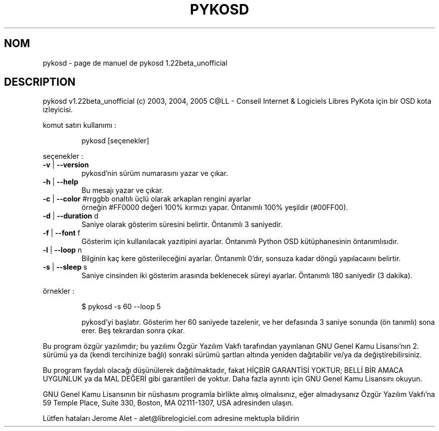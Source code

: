 .\" DO NOT MODIFY THIS FILE!  It was generated by help2man 1.35.
.TH PYKOSD "1" "mai 2005" "C@LL - Conseil Internet & Logiciels Libres" "User Commands"
.SH NOM
pykosd \- page de manuel de pykosd 1.22beta_unofficial
.SH DESCRIPTION
pykosd v1.22beta_unofficial (c) 2003, 2004, 2005 C@LL \- Conseil Internet & Logiciels Libres
PyKota için bir OSD kota izleyicisi.
.PP
komut satırı kullanımı :
.IP
pykosd [seçenekler]
.PP
seçenekler :
.TP
\fB\-v\fR | \fB\-\-version\fR
pykosd'nin sürüm numarasını yazar ve çıkar.
.TP
\fB\-h\fR | \fB\-\-help\fR
Bu mesajı yazar ve çıkar.
.TP
\fB\-c\fR | \fB\-\-color\fR #rrggbb onaltılı üçlü olarak arkaplan rengini ayarlar
örneğin #FF0000 değeri 100% kırmızı yapar.
Öntanımlı 100% yeşildir (#00FF00).
.TP
\fB\-d\fR | \fB\-\-duration\fR d
Saniye olarak gösterim süresini belirtir.
Öntanımlı 3 saniyedir.
.TP
\fB\-f\fR | \fB\-\-font\fR f
Gösterim için kullanılacak yazıtipini ayarlar.
Öntanımlı Python OSD kütüphanesinin öntanımlısıdır.
.TP
\fB\-l\fR | \fB\-\-loop\fR n
Bilginin kaç kere gösterileceğini ayarlar.
Öntanımlı 0'dır, sonsuza kadar döngü yapılacaıını belirtir.
.TP
\fB\-s\fR | \fB\-\-sleep\fR s
Saniye cinsinden iki gösterim arasında beklenecek
süreyi ayarlar. Öntanımlı 180 saniyedir (3 dakika).
.PP
örnekler :
.IP
\f(CW$ pykosd -s 60 --loop 5\fR
.IP
pykosd'yi başlatır. Gösterim her 60 saniyede tazelenir,
ve her defasında 3 saniye sonunda (ön tanımlı) sona erer. Beş
tekrardan sonra çıkar.
.PP
Bu program özgür yazılımdır; bu yazılımı Özgür Yazılım Vakfı tarafından
yayınlanan GNU Genel Kamu Lisansı'nın 2. sürümü ya da (kendi
tercihinize bağlı) sonraki sürümü şartları altında yeniden dağıtabilir
ve/ya da değiştirebilirsiniz.
.PP
Bu program faydalı olacağı düşünülerek dağıtılmaktadır, fakat HİÇBİR
GARANTİSİ YOKTUR; BELLİ BİR AMACA UYGUNLUK ya da MAL
DEĞERİ gibi garantileri de yoktur.  Daha fazla ayrıntı için GNU Genel
Kamu Lisansını okuyun.
.PP
GNU Genel Kamu Lisansının bir nüshasını programla birlikte almış
olmalısınız, eğer almadıysanız Özgür Yazılım Vakfı'na 59 Temple Place,
Suite 330, Boston, MA 02111\-1307, USA adresinden ulaşın.
.PP
Lütfen hataları Jerome Alet \- alet@librelogiciel.com adresine mektupla bildirin
